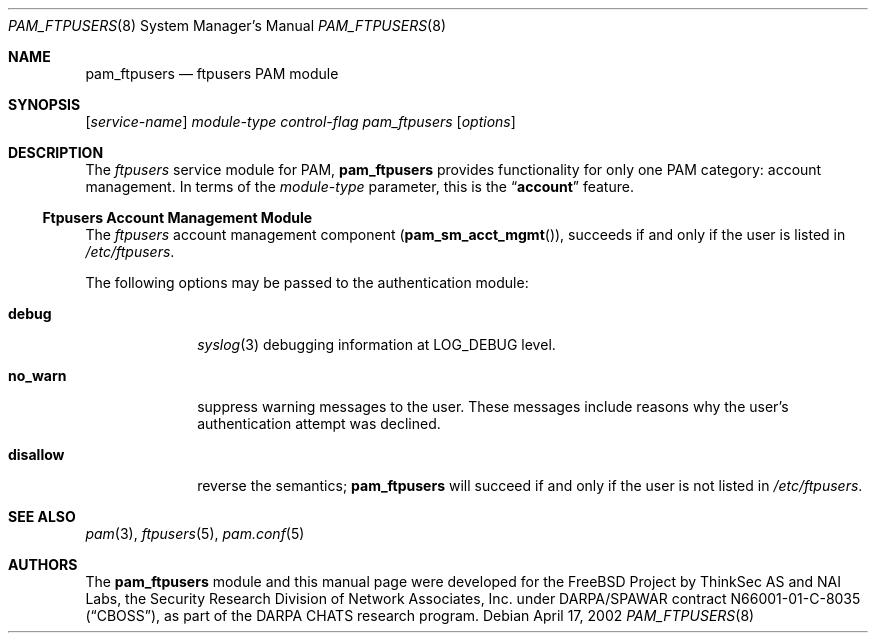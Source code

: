 .\" Copyright (c) 2001 Mark R V Murray
.\" All rights reserved.
.\" Copyright (c) 2002 Networks Associates Technology, Inc.
.\" All rights reserved.
.\"
.\" Portions of this software were developed for the FreeBSD Project by
.\" ThinkSec AS and NAI Labs, the Security Research Division of Network
.\" Associates, Inc.  under DARPA/SPAWAR contract N66001-01-C-8035
.\" ("CBOSS"), as part of the DARPA CHATS research program.
.\"
.\" Redistribution and use in source and binary forms, with or without
.\" modification, are permitted provided that the following conditions
.\" are met:
.\" 1. Redistributions of source code must retain the above copyright
.\"    notice, this list of conditions and the following disclaimer.
.\" 2. Redistributions in binary form must reproduce the above copyright
.\"    notice, this list of conditions and the following disclaimer in the
.\"    documentation and/or other materials provided with the distribution.
.\" 3. The name of the author may not be used to endorse or promote
.\"    products derived from this software without specific prior written
.\"    permission.
.\"
.\" THIS SOFTWARE IS PROVIDED BY THE AUTHOR AND CONTRIBUTORS ``AS IS'' AND
.\" ANY EXPRESS OR IMPLIED WARRANTIES, INCLUDING, BUT NOT LIMITED TO, THE
.\" IMPLIED WARRANTIES OF MERCHANTABILITY AND FITNESS FOR A PARTICULAR PURPOSE
.\" ARE DISCLAIMED.  IN NO EVENT SHALL THE AUTHOR OR CONTRIBUTORS BE LIABLE
.\" FOR ANY DIRECT, INDIRECT, INCIDENTAL, SPECIAL, EXEMPLARY, OR CONSEQUENTIAL
.\" DAMAGES (INCLUDING, BUT NOT LIMITED TO, PROCUREMENT OF SUBSTITUTE GOODS
.\" OR SERVICES; LOSS OF USE, DATA, OR PROFITS; OR BUSINESS INTERRUPTION)
.\" HOWEVER CAUSED AND ON ANY THEORY OF LIABILITY, WHETHER IN CONTRACT, STRICT
.\" LIABILITY, OR TORT (INCLUDING NEGLIGENCE OR OTHERWISE) ARISING IN ANY WAY
.\" OUT OF THE USE OF THIS SOFTWARE, EVEN IF ADVISED OF THE POSSIBILITY OF
.\" SUCH DAMAGE.
.\"
.\" $FreeBSD: src/lib/libpam/modules/pam_ftpusers/pam_ftpusers.8,v 1.2 2004/07/02 23:52:17 ru Exp $
.\"
.Dd April 17, 2002
.Dt PAM_FTPUSERS 8
.Os
.Sh NAME
.Nm pam_ftpusers
.Nd ftpusers PAM module
.Sh SYNOPSIS
.Op Ar service-name
.Ar module-type
.Ar control-flag
.Pa pam_ftpusers
.Op Ar options
.Sh DESCRIPTION
The
.Pa ftpusers
service module for PAM,
.Nm
provides functionality for only one PAM category:
account management.
In terms of the
.Ar module-type
parameter, this is the
.Dq Li account
feature.
.Ss Ftpusers Account Management Module
The
.Pa ftpusers
account management component
.Pq Fn pam_sm_acct_mgmt ,
succeeds if and only if the user is listed in
.Pa /etc/ftpusers .
.Pp
The following options may be passed to the authentication module:
.Bl -tag -width ".Cm disallow"
.It Cm debug
.Xr syslog 3
debugging information at
.Dv LOG_DEBUG
level.
.It Cm no_warn
suppress warning messages to the user.
These messages include reasons why the user's authentication attempt
was declined.
.It Cm disallow
reverse the semantics;
.Nm
will succeed if and only if the user is not listed in
.Pa /etc/ftpusers .
.El
.Sh SEE ALSO
.Xr pam 3 ,
.Xr ftpusers 5 ,
.Xr pam.conf 5
.Sh AUTHORS
The
.Nm
module and this manual page were developed for the
.Fx
Project by
ThinkSec AS and NAI Labs, the Security Research Division of Network
Associates, Inc.\& under DARPA/SPAWAR contract N66001-01-C-8035
.Pq Dq CBOSS ,
as part of the DARPA CHATS research program.
